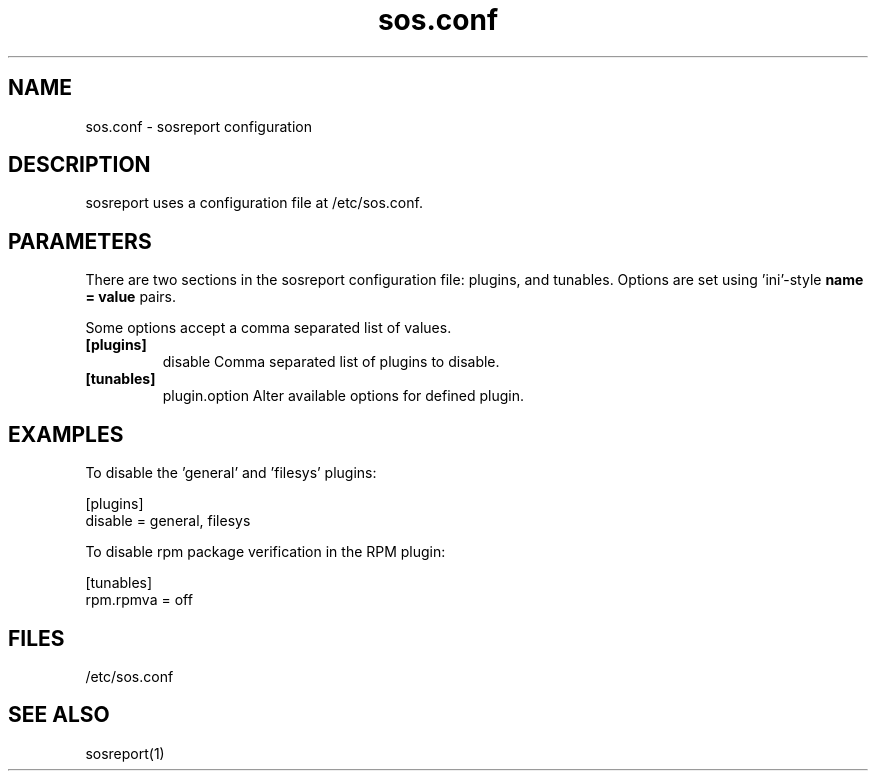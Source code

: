 .TH "sos.conf" "5" "SOSREPORT" "sosreport configuration file"
.SH NAME
sos.conf \- sosreport configuration
.SH DESCRIPTION
.sp
sosreport uses a configuration file at /etc/sos.conf.
.SH PARAMETERS
.sp
There are two sections in the sosreport configuration file:
plugins, and tunables. Options are set using 'ini'-style
\fBname = value\fP pairs.

Some options accept a comma separated list of values.

.TP
\fB[plugins]\fP
disable Comma separated list of plugins to disable.
.TP
\fB[tunables]\fP
plugin.option Alter available options for defined plugin.
.SH EXAMPLES
To disable the 'general' and 'filesys' plugins:
.LP
[plugins]
.br
disable = general, filesys
.sp
To disable rpm package verification in the RPM plugin:
.LP
[tunables]
.br
rpm.rpmva = off
.br
.SH FILES
.sp
/etc/sos.conf
.SH SEE ALSO
.sp
sosreport(1)

